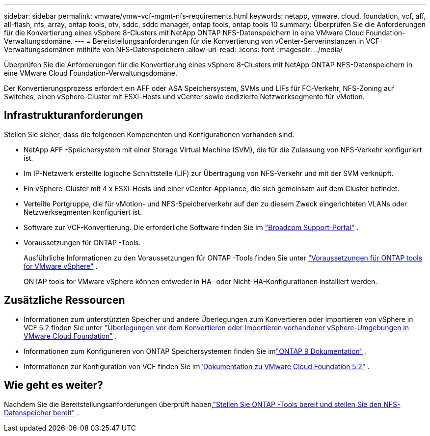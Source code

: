 ---
sidebar: sidebar 
permalink: vmware/vmw-vcf-mgmt-nfs-requirements.html 
keywords: netapp, vmware, cloud, foundation, vcf, aff, all-flash, nfs, array, ontap tools, otv, sddc, sddc manager, ontap tools, ontap tools 10 
summary: Überprüfen Sie die Anforderungen für die Konvertierung eines vSphere 8-Clusters mit NetApp ONTAP NFS-Datenspeichern in eine VMware Cloud Foundation-Verwaltungsdomäne. 
---
= Bereitstellungsanforderungen für die Konvertierung von vCenter-Serverinstanzen in VCF-Verwaltungsdomänen mithilfe von NFS-Datenspeichern
:allow-uri-read: 
:icons: font
:imagesdir: ../media/


[role="lead"]
Überprüfen Sie die Anforderungen für die Konvertierung eines vSphere 8-Clusters mit NetApp ONTAP NFS-Datenspeichern in eine VMware Cloud Foundation-Verwaltungsdomäne.

Der Konvertierungsprozess erfordert ein AFF oder ASA Speichersystem, SVMs und LIFs für FC-Verkehr, NFS-Zoning auf Switches, einen vSphere-Cluster mit ESXi-Hosts und vCenter sowie dedizierte Netzwerksegmente für vMotion.



== Infrastrukturanforderungen

Stellen Sie sicher, dass die folgenden Komponenten und Konfigurationen vorhanden sind.

* NetApp AFF -Speichersystem mit einer Storage Virtual Machine (SVM), die für die Zulassung von NFS-Verkehr konfiguriert ist.
* Im IP-Netzwerk erstellte logische Schnittstelle (LIF) zur Übertragung von NFS-Verkehr und mit der SVM verknüpft.
* Ein vSphere-Cluster mit 4 x ESXi-Hosts und einer vCenter-Appliance, die sich gemeinsam auf dem Cluster befindet.
* Verteilte Portgruppe, die für vMotion- und NFS-Speicherverkehr auf den zu diesem Zweck eingerichteten VLANs oder Netzwerksegmenten konfiguriert ist.
* Software zur VCF-Konvertierung. Die erforderliche Software finden Sie im https://support.broadcom.com/["Broadcom Support-Portal"] .
* Voraussetzungen für ONTAP -Tools.
+
Ausführliche Informationen zu den Voraussetzungen für ONTAP -Tools finden Sie unter https://docs.netapp.com/us-en/ontap-tools-vmware-vsphere-10/deploy/prerequisites.html#system-requirements["Voraussetzungen für ONTAP tools for VMware vSphere"] .

+
ONTAP tools for VMware vSphere können entweder in HA- oder Nicht-HA-Konfigurationen installiert werden.





== Zusätzliche Ressourcen

* Informationen zum unterstützten Speicher und andere Überlegungen zum Konvertieren oder Importieren von vSphere in VCF 5.2 finden Sie unter https://techdocs.broadcom.com/us/en/vmware-cis/vcf/vcf-5-2-and-earlier/5-2/map-for-administering-vcf-5-2/importing-existing-vsphere-environments-admin/considerations-before-converting-or-importing-existing-vsphere-environments-into-vcf-admin.html["Überlegungen vor dem Konvertieren oder Importieren vorhandener vSphere-Umgebungen in VMware Cloud Foundation"] .
* Informationen zum Konfigurieren von ONTAP Speichersystemen finden Sie imlink:https://docs.netapp.com/us-en/ontap["ONTAP 9 Dokumentation"] .
* Informationen zur Konfiguration von VCF finden Sie imlink:https://techdocs.broadcom.com/us/en/vmware-cis/vcf/vcf-5-2-and-earlier/5-2.html["Dokumentation zu VMware Cloud Foundation 5.2"] .




== Wie geht es weiter?

Nachdem Sie die Bereitstellungsanforderungen überprüft haben,link:vmw-vcf-mgmt-nfs-deploy.html["Stellen Sie ONTAP -Tools bereit und stellen Sie den NFS-Datenspeicher bereit"] .
